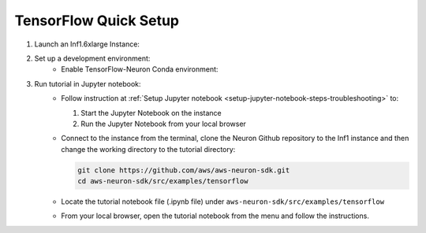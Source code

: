 .. _tensorflow-tutorial-setup:

TensorFlow Quick Setup
=======================

#. Launch an Inf1.6xlarge Instance:
    .. include:: /neuron-intro/install-templates/launch-inf1-dlami.rst

#. Set up a development environment:
    * Enable TensorFlow-Neuron Conda environment:
    
      .. include:: /neuron-intro/install-templates/dlami-enable-neuron-tensorflow.rst

#. Run tutorial in Jupyter notebook:
    * Follow instruction at :ref:`Setup Jupyter notebook <setup-jupyter-notebook-steps-troubleshooting>` to:
    
      #. Start the Jupyter Notebook on the instance
      #. Run the Jupyter Notebook from your local browser

    * Connect to the instance from the terminal, clone the Neuron Github repository to the Inf1 instance and then change the working directory to the tutorial directory:

      .. code::

        git clone https://github.com/aws/aws-neuron-sdk.git
        cd aws-neuron-sdk/src/examples/tensorflow

    * Locate the tutorial notebook file (.ipynb file) under ``aws-neuron-sdk/src/examples/tensorflow``
    * From your local browser, open the tutorial notebook from the menu and follow the instructions.

    